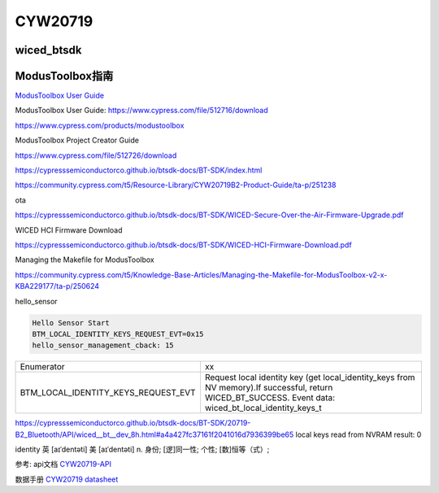 CYW20719
==============


wiced_btsdk
----------------------

.. code-block:: c

    

ModusToolbox指南
---------------------

`ModusToolbox User Guide`_

_`ModusToolbox User Guide`: https://www.cypress.com/file/512716/download

https://www.cypress.com/products/modustoolbox


ModusToolbox Project Creator Guide

https://www.cypress.com/file/512726/download


https://cypresssemiconductorco.github.io/btsdk-docs/BT-SDK/index.html

https://community.cypress.com/t5/Resource-Library/CYW20719B2-Product-Guide/ta-p/251238

ota

https://cypresssemiconductorco.github.io/btsdk-docs/BT-SDK/WICED-Secure-Over-the-Air-Firmware-Upgrade.pdf


WICED HCI Firmware Download

https://cypresssemiconductorco.github.io/btsdk-docs/BT-SDK/WICED-HCI-Firmware-Download.pdf

Managing the Makefile for ModusToolbox

https://community.cypress.com/t5/Knowledge-Base-Articles/Managing-the-Makefile-for-ModusToolbox-v2-x-KBA229177/ta-p/250624







hello_sensor

.. code-block:: c
   
    Hello Sensor Start
    BTM_LOCAL_IDENTITY_KEYS_REQUEST_EVT=0x15
    hello_sensor_management_cback: 15



.. list-table::

    * - Enumerator
      - xx
    * - BTM_LOCAL_IDENTITY_KEYS_REQUEST_EVT
      - Request local identity key (get local_identity_keys from NV memory).If successful, return WICED_BT_SUCCESS. Event data: wiced_bt_local_identity_keys_t

https://cypresssemiconductorco.github.io/btsdk-docs/BT-SDK/20719-B2_Bluetooth/API/wiced__bt__dev_8h.html#a4a427fc37161f2041016d7936399be65
local keys read from NVRAM result: 0 

identity   
英 [aɪˈdentəti]   美 [aɪˈdentəti]  
n.  身份; [逻]同一性; 个性; [数]恒等（式）;













参考: api文档 CYW20719-API_

数据手册 `CYW20719 datasheet`_

.. _CYW20719-API: https://cypresssemiconductorco.github.io/btsdk-docs/BT-SDK/20719-B2_Bluetooth/API/index.html

.. _CYW20719 datasheet: https://www.cypress.com/file/469126/download
